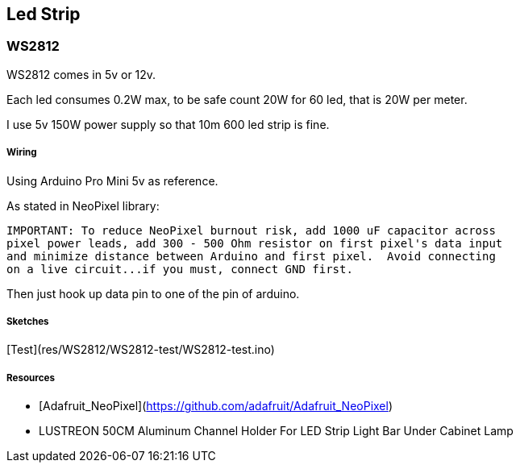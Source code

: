 
## Led Strip

### WS2812

WS2812 comes in 5v or 12v.

:bell: 12v are hooked 3 by 3, which means that programmatically there are 3 times less leds.

Each led consumes 0.2W max, to be safe count 20W for 60 led, that is 20W per meter.

I use 5v 150W power supply so that 10m 600 led strip is fine.

##### Wiring

Using Arduino Pro Mini 5v as reference.

As stated in NeoPixel library:

```bash
IMPORTANT: To reduce NeoPixel burnout risk, add 1000 uF capacitor across
pixel power leads, add 300 - 500 Ohm resistor on first pixel's data input
and minimize distance between Arduino and first pixel.  Avoid connecting
on a live circuit...if you must, connect GND first.
```

Then just hook up data pin to one of the pin of arduino.

:bell: for 12v strips, make sure not to burn the arduino 5v: don't hook the Vcc !

##### Sketches

[Test](res/WS2812/WS2812-test/WS2812-test.ino)

##### Resources

* [Adafruit_NeoPixel](https://github.com/adafruit/Adafruit_NeoPixel)

* LUSTREON 50CM Aluminum Channel Holder For LED Strip Light Bar Under Cabinet Lamp

